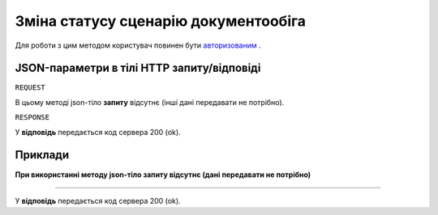 #############################################################
**Зміна статусу сценарію документообіга**
#############################################################

Для роботи з цим методом користувач повинен бути `авторизованим <https://wiki-df.edin.ua/uk/latest/API_DOCflow/Methods/Authorization.html>`__ .

+--------------------------------------------------------------+------------------------------------------------------------------------------------------------------------------------------------------------+
|                       **Метод запиту**                       |                                                                **HTTP OPTIONS**                                                                |
+==============================================================+================================================================================================================================================+
| **Content-Type**                                             | application/json (тіло запиту/відповіді в json форматі в тілі HTTP запиту)                                                                     |
+--------------------------------------------------------------+------------------------------------------------------------------------------------------------------------------------------------------------+
| **URL запиту**                                               | **https://doc.edin.ua/bdoc/contract**?contract_id=2169&status=2                                                                              |
+--------------------------------------------------------------+------------------------------------------------------------------------------------------------------------------------------------------------+
| **Параметри, що передаються в URL (разом з адресою методу)** | В рядку заголовка (Header) "Set-Cookie" обов'язково передається SID - токен, отриманий при авторизації                                         |
|                                                              |                                                                                                                                                |
|                                                              | **Обов'язкові url-параметри:**                                                                                                                 |
|                                                              |                                                                                                                                                |
|                                                              | **contract_id** - ID сценарію документообіга                                                                                                   |
|                                                              |                                                                                                                                                |
|                                                              | **status** - новий статус сценарію документообіга ( 0 - Чернетка; 1 - Новий; 2 - Прийнято; 3 - Відхилено; 4 - Розірвано; 5 - Чекає підписання) |
+--------------------------------------------------------------+------------------------------------------------------------------------------------------------------------------------------------------------+

**JSON-параметри в тілі HTTP запиту/відповіді**
***********************************************************

``REQUEST``

В цьому методі json-тіло **запиту** відсутнє (інші дані передавати не потрібно).

``RESPONSE``

У **відповідь** передається код сервера 200 (ok).

**Приклади**
*********************************

**При використанні методу json-тіло запиту відсутнє (дані передавати не потрібно)**

--------------

У **відповідь** передається код сервера 200 (ok).


